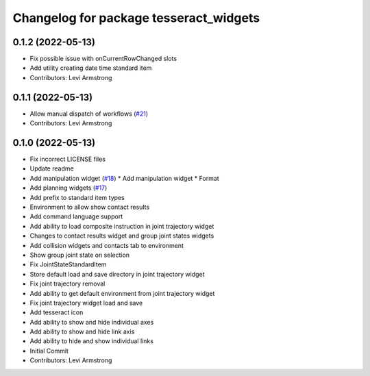 ^^^^^^^^^^^^^^^^^^^^^^^^^^^^^^^^^^^^^^^
Changelog for package tesseract_widgets
^^^^^^^^^^^^^^^^^^^^^^^^^^^^^^^^^^^^^^^

0.1.2 (2022-05-13)
------------------
* Fix possible issue with onCurrentRowChanged slots
* Add utility creating date time standard item
* Contributors: Levi Armstrong

0.1.1 (2022-05-13)
------------------
* Allow manual dispatch of workflows (`#21 <https://github.com/tesseract-robotics/tesseract_gui/issues/21>`_)
* Contributors: Levi Armstrong

0.1.0 (2022-05-13)
------------------
* Fix incorrect LICENSE files
* Update readme
* Add manipulation widget (`#18 <https://github.com/tesseract-robotics/tesseract_gui/issues/18>`_)
  * Add manipulation widget
  * Format
* Add planning widgets (`#17 <https://github.com/tesseract-robotics/tesseract_gui/issues/17>`_)
* Add prefix to standard item types
* Environment to allow show contact results
* Add command language support
* Add ability to load composite instruction in joint trajectory widget
* Changes to contact results widget and group joint states widgets
* Add collision widgets and contacts tab to environment
* Show group joint state on selection
* Fix JointStateStandardItem
* Store default load and save directory in joint trajectory widget
* Fix joint trajectory removal
* Add ability to get default environment from joint trajectory widget
* Fix joint trajectory widget load and save
* Add tesseract icon
* Add ability to show and hide  individual axes
* Add ability to show and hide link axis
* Add ability to hide and show individual links
* Initial Commit
* Contributors: Levi Armstrong
